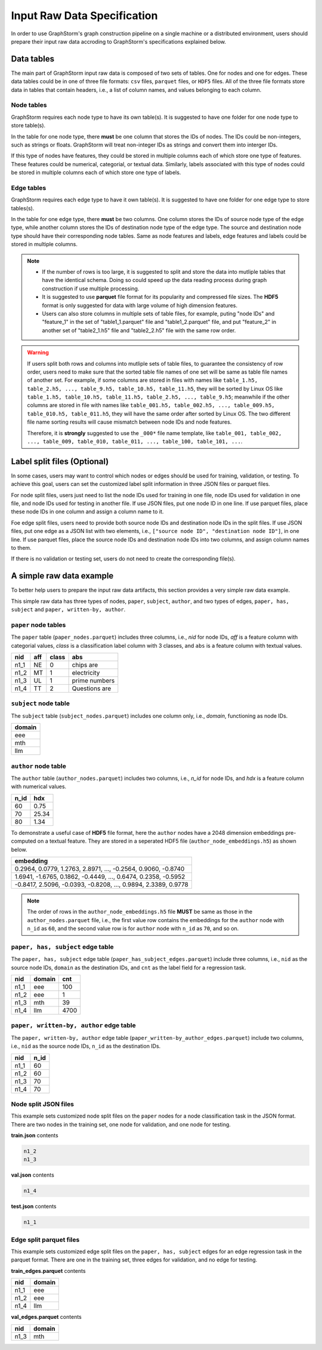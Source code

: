 .. _input_raw_data:

Input Raw Data Specification
=============================

In order to use GraphStorm's graph construction pipeline on a single machine or a distributed environment, users should prepare their input raw data accroding to GraphStorm's specifications explained below.

Data tables
------------
The main part of GraphStorm input raw data is composed of two sets of tables. One for nodes and one for edges. These data tables could be in one of three file formats: ``csv`` files, ``parquet`` files, or ``HDF5`` files. All of the three file formats store data in tables that contain headers, i.e., a list of column names, and values belonging to each column.

Node tables
............
GraphStorm requires each node type to have its own table(s). It is suggested to have one folder for one node type to store table(s).

In the table for one node type, there **must** be one column that stores the IDs of nodes. The IDs could be non-integers, such as strings or floats. GraphStorm will treat non-integer IDs as strings and convert them into interger IDs. 

If this type of nodes have features, they could be stored in multiple columns each of which store one type of features. These features could be numerical, categorial, or textual data. Similarly, labels associated with this type of nodes could be stored in multiple columns each of which store one type of labels. 

Edge tables
............
GraphStorm requires each edge type to have it own table(s). It is suggested to have one folder for one edge type to store tables(s).

In the table for one edge type, there **must** be two columns. One column stores the IDs of source node type of the edge type, while another column stores the IDs of destination node type of the edge type. The source and destination node type should have their corresponding node tables. Same as node features and labels, edge features and labels could be stored in multiple columns.

.. note:: 
    
    * If the number of rows is too large, it is suggested to split and store the data into mutliple tables that have the identical schema. Doing so could speed up the data reading process during graph construction if use multiple processing.
    * It is suggested to use **parquet** file format for its popularity and compressed file sizes. The **HDF5** format is only suggested for data with large volume of high dimension features.
    * Users can also store columns in multiple sets of table files, for example, puting "node IDs" and "feature_1" in the set of "table1_1.parquet" file and  "table1_2.parquet" file, and put "feature_2" in another set of "table2_1.h5" file and "table2_2.h5" file with the same row order.

.. warning:: 
    
    If users split both rows and columns into mutliple sets of table files, to guarantee the consistency of row order, users need to make sure that the sorted table file names of one set will be same as table file names of another set. For example, if some columns are stored in files with names like ``table_1.h5, table_2.h5, ..., table_9.h5, table_10.h5, table_11.h5``, they will be sorted by Linux OS like ``table_1.h5, table_10.h5, table_11.h5, table_2.h5, ..., table_9.h5``; meanwhile if the other columns are stored in file with names like ``table_001.h5, table_002.h5, ..., table_009.h5, table_010.h5, table_011.h5``, they will have the same order after sorted by Linux OS. The two different file name sorting results will cause mismatch between node IDs and node features. 
    
    Therefore, it is **strongly** suggested to use the ``_000*`` file name template, like ``table_001, table_002, ..., table_009, table_010, table_011, ..., table_100, table_101, ...``.

.. _customized-split-labels:

Label split files (Optional)
-----------------------
In some cases, users may want to control which nodes or edges should be used for training, validation, or testing. To achieve this goal, users can set the customized label split information in three JSON files or parquet files.

For node split files, users just need to list the node IDs used for training in one file, node IDs used for validation in one file, and node IDs used for testing in another file. If use JSON files, put one node ID in one line. If use parquet files, place these node IDs in one column and assign a column name to it.

Foe edge split files, users need to provide both source node IDs and destination node IDs in the split files. If use JSON files, put one edge as a JSON list with two elements, i.e., ``["source node ID", "destination node ID"]``, in one line. If use parquet files, place the source node IDs and destination node IDs into two columns, and assign column names to them.

If there is no validation or testing set, users do not need to create the corresponding file(s).

.. _simple-input-raw-data-example:

A simple raw data example
--------------------------
To better help users to prepare the input raw data artifacts, this section provides a very simple raw data example.

This simple raw data has three types of nodes, ``paper``, ``subject``, ``author``, and two types of edges, ``paper, has, subject`` and ``paper, written-by, author``.

``paper`` node tables
.......................
The ``paper`` table (``paper_nodes.parquet``) includes three columns, i.e., `nid` for node IDs, `aff` is a feature column with categorial values, `class` is a classification label column with 3 classes, and ``abs`` is a feature column with textual values.

=====  =======  ======= ===============
nid     aff      class   abs
=====  =======  ======= ===============
n1_1    NE       0       chips are
n1_2    MT       1       electricity
n1_3    UL       1       prime numbers
n1_4    TT       2       Questions are
=====  =======  ======= ===============


``subject`` node table
.......................
The ``subject`` table (``subject_nodes.parquet``) includes one column only, i.e., `domain`, functioning as node IDs.

+--------+
| domain |   
+========+
| eee    |
+--------+
| mth    |
+--------+
| llm    |
+--------+

``author`` node table
.......................
The ``author`` table (``author_nodes.parquet``) includes two columns, i.e., `n_id` for node IDs, and `hdx` is a feature column with numerical values.

=====  =======
n_id    hdx
=====  =======
60      0.75  
70      25.34 
80      1.34  
=====  =======

To demonstrate a useful case of **HDF5** file format, here the ``author`` nodes have a 2048 dimension embeddings pre-computed on a textual feature. They are stored in a seperated HDF5 file (``author_node_embeddings.h5``) as shown below.

+----------------------------------------------------------------+
|                             embedding                          |
+================================================================+
| 0.2964, 0.0779, 1.2763, 2.8971, ..., -0.2564, 0.9060, -0.8740  |
+----------------------------------------------------------------+
| 1.6941, -1.6765, 0.1862, -0.4449, ..., 0.6474, 0.2358, -0.5952 |
+----------------------------------------------------------------+
| -0.8417, 2.5096, -0.0393, -0.8208, ..., 0.9894, 2.3389, 0.9778 |
+----------------------------------------------------------------+

.. note:: The order of rows in the ``author_node_embeddings.h5`` file **MUST** be same as those in the ``author_nodes.parquet`` file, i.e., the first value row contains the embeddings for the ``author`` node with ``n_id`` as ``60``, and the second value row is for ``author`` node with ``n_id`` as ``70``, and so on.

``paper, has, subject`` edge table
......................................
The ``paper, has, subject`` edge table (``paper_has_subject_edges.parquet``) include three columns, i.e., ``nid`` as the source node IDs, ``domain`` as the destination IDs, and ``cnt`` as the label field for a regression task.

=====  =======  =======
nid    domain    cnt
=====  =======  =======
n1_1    eee       100
n1_2    eee       1
n1_3    mth       39
n1_4    llm       4700
=====  =======  =======

``paper, written-by, author`` edge table
......................................
The ``paper, written-by, author`` edge table (``paper_written-by_author_edges.parquet``) include two columns, i.e., ``nid`` as the source node IDs, ``n_id`` as the destination IDs.

=====  =======
nid     n_id 
=====  =======
n1_1    60   
n1_2    60   
n1_3    70   
n1_4    70   
=====  =======

Node split JSON files
......................
This example sets customized node split files on the ``paper`` nodes for a node classification task in the JSON format. There are two nodes in the training set, one node for validation, and one node for testing.

**train.json** contents

.. code:: json

    n1_2
    n1_3

**val.json** contents

.. code:: json

    n1_4

**test.json** contents

.. code:: json

    n1_1

Edge split parquet files
.........................

This example sets customized edge split files on the ``paper, has, subject`` edges for an edge regression task in the parquet format. There are one in the training set, three edges for validation, and no edge for testing.

**train_edges.parquet** contents

=====  =======
nid    domain 
=====  =======
n1_1    eee   
n1_2    eee   
n1_4    llm   
=====  =======

**val_edges.parquet** contents

=====  =======
nid    domain 
=====  =======
n1_3    mth   
=====  =======
